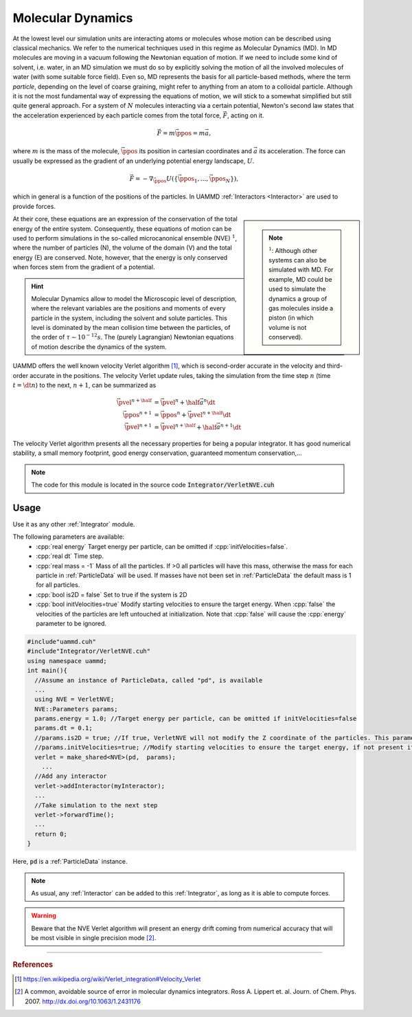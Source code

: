Molecular Dynamics
=====================

At the lowest level our simulation units are interacting atoms or molecules whose motion can be described using classical mechanics. We refer to the numerical techniques used in this regime as Molecular Dynamics (MD).
In MD molecules are moving in a vacuum following the Newtonian equation of motion. If we need to include some kind of solvent, i.e. water, in an MD simulation we must do so by explicitly solving the motion of all the involved molecules of water (with some suitable force field).
Even so, MD represents the basis for all particle-based methods, where the term *particle*, depending on the level of coarse graining, might refer to anything from an atom to a colloidal particle.
Although it is not the most fundamental way of expressing the equations of motion, we will stick to a somewhat simplified but still quite general approach. For a system of :math:`N` molecules interacting via a certain potential, Newton's second law states that the acceleration experienced by each particle comes from the total force, :math:`\vec{F}`, acting on it.

.. math::
   
   \vec{F} =  m\ddot{\vec{\ppos}} = m\vec{a},
   
where :math:`m` is the mass of the molecule, :math:`\vec{\ppos}` its position in cartesian coordinates and :math:`\vec{a}` its acceleration.
The force can usually be expressed as the gradient of an underlying potential energy landscape, :math:`U`.

.. math::   
   
   \vec{F} = -\nabla_{\vec{\ppos}} U(\{\vec{\ppos}_1,...,\vec{\ppos}_N\}),
   
which in general is a function of the positions of the particles. In UAMMD :ref:`Interactors <Interactor>` are used to provide forces.


.. sidebar::
   
   .. note:: :math:`^1`: Although other systems can also be simulated with MD. For example, MD could be used to simulate the dynamics a group of gas molecules inside a piston (in which volume is not conserved).

At their core, these equations are an expression of the conservation of the total energy of the entire system. Consequently, these equations of motion can be used to perform simulations in the so-called microcanonical ensemble (NVE) :math:`^1`, where the number of particles (N), the volume of the domain (V) and the total energy (E) are conserved. Note, however, that the energy is only conserved when forces stem from the gradient of a potential.


.. hint:: Molecular Dynamics allow to model the Microscopic level of description, where the relevant variables are the positions and moments of every particle in the system, including the solvent and solute particles. This level is dominated by the mean collision time between the particles, of the order of :math:`\tau \sim 10^{-12} s`. The (purely Lagrangian) Newtonian equations of motion describe the dynamics of the system.


UAMMD offers the well known velocity Verlet algorithm [1]_, which is second-order accurate in the velocity and third-order accurate in the positions.
The velocity Verlet update rules, taking the simulation from the time step :math:`n` (time :math:`t=\dt n`) to the next, :math:`n+1`, can be summarized as

.. math::
   
   \vec{\pvel}^{n+\half}&= \vec{\pvel}^n + \half \vec{a}^n\dt\\
   \vec{\ppos}^{n+1}      &= \vec{\ppos}^n +  \vec{\pvel}^{n+\half}\dt\\
   \vec{\pvel}^{n+1}      &= \vec{\pvel}^{n+\half} + \half\vec{a}^{n+1}\dt


The velocity Verlet algorithm presents all the necessary properties for being a popular integrator. It has good numerical stability, a small memory footprint, good energy conservation, guaranteed momentum conservation,...

.. note:: The code for this module is located in the source code :code:`Integrator/VerletNVE.cuh`

Usage
--------------

Use it as any other :ref:`Integrator` module.

The following parameters are available:  
  * :cpp:`real energy` Target energy per particle, can be omitted if :cpp:`initVelocities=false`.
  * :cpp:`real dt` Time step.
  * :cpp:`real mass = -1` Mass of all the particles. If >0 all particles will have this mass, otherwise the mass for each particle in :ref:`ParticleData` will be used. If masses have not been set in :ref:`ParticleData` the default mass is 1 for all particles.  
  * :cpp:`bool is2D = false` Set to true if the system is 2D  
  * :cpp:`bool initVelocities=true` Modify starting velocities to ensure the target energy. When :cpp:`false` the velocities of the particles are left untouched at initialization. Note that :cpp:`false` will cause the :cpp:`energy` parameter to be ignored.

.. code:: cpp
   
  #include"uammd.cuh"
  #include"Integrator/VerletNVE.cuh"
  using namespace uammd;
  int main(){
    //Assume an instance of ParticleData, called "pd", is available
    ...
    using NVE = VerletNVE;
    NVE::Parameters params;
    params.energy = 1.0; //Target energy per particle, can be omitted if initVelocities=false
    params.dt = 0.1;
    //params.is2D = true; //If true, VerletNVE will not modify the Z coordinate of the particles. This parameter defaults to false.
    //params.initVelocities=true; //Modify starting velocities to ensure the target energy, if not present it defaults to true.
    verlet = make_shared<NVE>(pd,  params);
      ...
    //Add any interactor
    verlet->addInteractor(myInteractor);
    ...
    //Take simulation to the next step
    verlet->forwardTime();
    ...
    return 0;
  }

Here, :code:`pd` is a :ref:`ParticleData` instance.
  
.. note:: As usual, any :ref:`Interactor` can be added to this :ref:`Integrator`, as long as it is able to compute forces.

	    
.. warning:: Beware that the NVE Verlet algorithm will present an energy drift coming from numerical accuracy that will be most visible in single precision mode [2]_.


****

.. rubric:: References
	    
.. [1] https://en.wikipedia.org/wiki/Verlet_integration#Velocity_Verlet  
.. [2] A common, avoidable source of error in molecular dynamics integrators. Ross A. Lippert et. al. Journ. of Chem. Phys. 2007. http://dx.doi.org/10.1063/1.2431176

